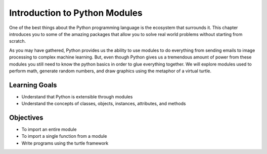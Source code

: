 ..  Copyright (C)  Brad Miller, David Ranum, Jeffrey Elkner, Peter Wentworth, Allen B. Downey, Chris
    Meyers, and Dario Mitchell.  Permission is granted to copy, distribute
    and/or modify this document under the terms of the GNU Free Documentation
    License, Version 1.3 or any later version published by the Free Software
    Foundation; with Invariant Sections being Forward, Prefaces, and
    Contributor List, no Front-Cover Texts, and no Back-Cover Texts.  A copy of
    the license is included in the section entitled "GNU Free Documentation
    License".

.. qnum::
   :prefix: modules-1-
   :start: 1

Introduction to Python Modules
------------------------------

One of the best things about the Python programming language is the ecosystem that surrounds it.  This chapter introduces you to some of the amazing packages that allow you to solve real world problems without starting from scratch.

.. image:: https://imgs.xkcd.com/comics/python.png

As you may have gathered, Python provides us the ability to use modules to do everything from sending emails to image
processing to complex machine learning.  But, even though Python gives us a tremendous amount of power from these
modules you still need to know the python basics in order to glue everything together.  We will explore
modules used to perform math, generate random numbers, and draw graphics using the metaphor of a virtual turtle.

Learning Goals
==============

* Understand that Python is extensible through modules
* Understand the concepts of classes, objects, instances, attributes, and methods

Objectives
==========

* To import an entire module
* To import a single function from a module
* Write programs using the turtle framework
